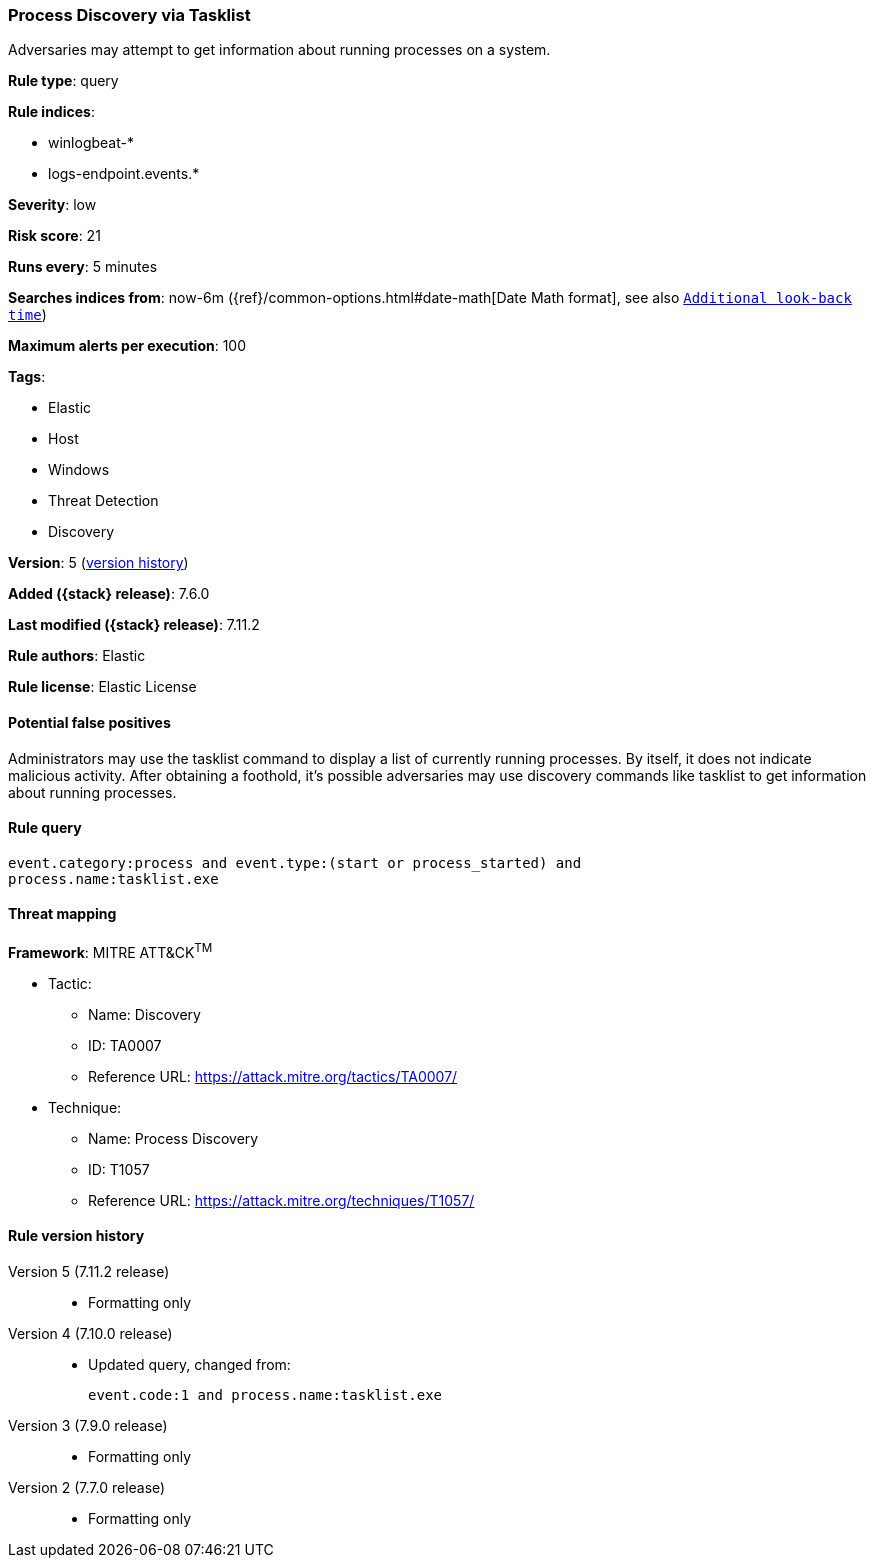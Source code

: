 [[process-discovery-via-tasklist]]
=== Process Discovery via Tasklist

Adversaries may attempt to get information about running processes on a system.

*Rule type*: query

*Rule indices*:

* winlogbeat-*
* logs-endpoint.events.*

*Severity*: low

*Risk score*: 21

*Runs every*: 5 minutes

*Searches indices from*: now-6m ({ref}/common-options.html#date-math[Date Math format], see also <<rule-schedule, `Additional look-back time`>>)

*Maximum alerts per execution*: 100

*Tags*:

* Elastic
* Host
* Windows
* Threat Detection
* Discovery

*Version*: 5 (<<process-discovery-via-tasklist-history, version history>>)

*Added ({stack} release)*: 7.6.0

*Last modified ({stack} release)*: 7.11.2

*Rule authors*: Elastic

*Rule license*: Elastic License

==== Potential false positives

Administrators may use the tasklist command to display a list of currently running processes. By itself, it does not indicate malicious activity. After obtaining a foothold, it's possible adversaries may use discovery commands like tasklist to get information about running processes.

==== Rule query


[source,js]
----------------------------------
event.category:process and event.type:(start or process_started) and
process.name:tasklist.exe
----------------------------------

==== Threat mapping

*Framework*: MITRE ATT&CK^TM^

* Tactic:
** Name: Discovery
** ID: TA0007
** Reference URL: https://attack.mitre.org/tactics/TA0007/
* Technique:
** Name: Process Discovery
** ID: T1057
** Reference URL: https://attack.mitre.org/techniques/T1057/

[[process-discovery-via-tasklist-history]]
==== Rule version history

Version 5 (7.11.2 release)::
* Formatting only

Version 4 (7.10.0 release)::
* Updated query, changed from:
+
[source, js]
----------------------------------
event.code:1 and process.name:tasklist.exe
----------------------------------

Version 3 (7.9.0 release)::
* Formatting only

Version 2 (7.7.0 release)::
* Formatting only

